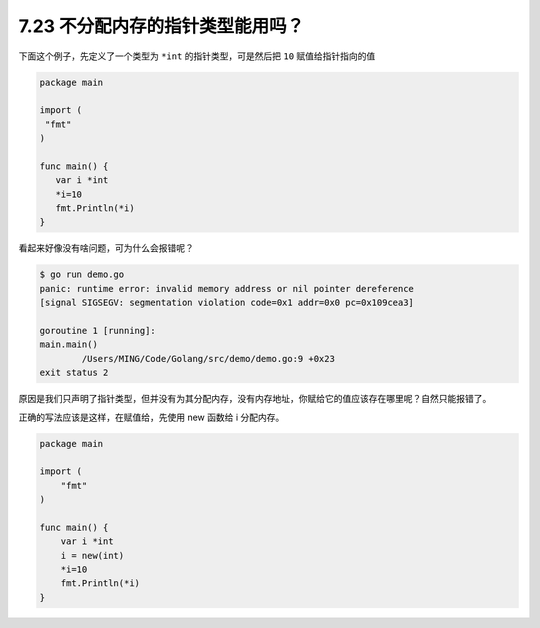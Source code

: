 7.23 不分配内存的指针类型能用吗？
=================================

下面这个例子，先定义了一个类型为 ``*int`` 的指针类型，可是然后把 ``10``
赋值给指针指向的值

.. code:: go

   package main

   import (
    "fmt"
   )

   func main() {
      var i *int
      *i=10
      fmt.Println(*i)
   }

看起来好像没有啥问题，可为什么会报错呢？

.. code:: go

   $ go run demo.go                      
   panic: runtime error: invalid memory address or nil pointer dereference
   [signal SIGSEGV: segmentation violation code=0x1 addr=0x0 pc=0x109cea3]

   goroutine 1 [running]:
   main.main()
           /Users/MING/Code/Golang/src/demo/demo.go:9 +0x23
   exit status 2

原因是我们只声明了指针类型，但并没有为其分配内存，没有内存地址，你赋给它的值应该存在哪里呢？自然只能报错了。

正确的写法应该是这样，在赋值给，先使用 new 函数给 i 分配内存。

.. code:: go

   package main

   import (
       "fmt"
   )

   func main() {
       var i *int
       i = new(int)
       *i=10
       fmt.Println(*i)
   }
